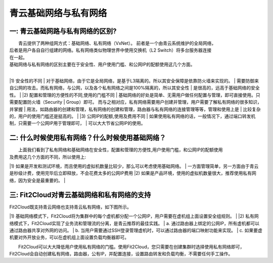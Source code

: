 青云基础网络与私有网络
=====================================

一: 青云基础网路与私有网络的区别?
----------------------------------------------------------------------------------------------

|    青云提供了两种组网方式：基础网络、私有网络（VxNet）。 前者是一个由青云系统维护的全局网络，
| 后者是用户各自自行组建的网络。私有网络类似物理世界中使用交换机（L2 Switch）将多台服务器连接
| 在一起。

|    基础网络与私有网络的区别主要在于安全性、用户使用门槛、和公网IP的配额使用这几个方面。
|
|1) 安全性的不同
|    对于基础网络，由于它是全局网络，是基于L3隔离的。所以其安全保障是依靠防火墙来实现的。
| 需要防御来自公网的攻击。而私有网络，与公网，以及各个私有网络之间是100%隔离的，所以其安全性
| 是很高的，远高于基础网络的安全性。
|
|2) 配置和管理的方便性的不同,使用的门槛不同
|   基础网络的好处是简单、无需用户做任何配置与管理，即可直接使用。只需要配置防火墙（Security
|  Group）即可。 而与之相对应，私有网络需要用户创建并管理，用户需要了解私有网络的很多知识，并掌握
| 用法，如路由器的创建和管理，私有网络的创建和管理，路由器与私有网络的连接管理等等，管理和使用上是
| 比较复杂的，用户的使用门槛还是挺高的。
|    
|3) 公网IP的配额,使用及费用不同
|   如果使用私有网络的话，一般情况下，通过端口转发机制，只需要一个公网IP用于管理即可，
| 可以大大节省公网IP的使用。  

二: 什么时候使用私有网络？什么时候使用基础网络？
----------------------------------------------------------------------------------------------

|   上面我们看到了私有网络和基础网络在安全性，配置和管理的方便性,用户使用门槛，和公网IP的配额使用
| 及费用这几个方面的不同，所以使用上:
|1) 如果是开发和测试环境，而且使用的虚拟机数量比较少，那么可以考虑使用基础网络。
| 一方面管理简单，另一方面由于青云是秒级计费，使用完毕后立即释放，不会花费太多的公网IP费用
|2) 如果是产品环境，使用的虚拟机数量很大，推荐使用私有网络，因为安全是最重要的。
|

三: Fit2Cloud对青云基础网络和私有网络的支持
----------------------------------------------------------------------------------------------

|    Fit2Cloud既支持青云网络也支持青云私有网络，如下图所示。

.. image:: _static/090-qingcloud-two-networks.png

|1) 基础网络模式下，Fit2Cloud将为集群中的每个虚机都分配一个公网IP，用户需要在虚机组上面设置安全组规则。
|
|2) 私有网络模式下，Fit2Cloud实现了业务流和管理流的分离，是青云推荐的最佳实践。
| a. 通过路由器上绑定的公网IP，所有虚机都可以通过路由器共享对外网的访问。
| b. 当用户需要通过SSH登录管理虚机时，可以通过路由器的端口映射功能来实现。
| c. 如果要虚机要对外开放业务，可以在虚机组上面设置负载均衡器即可。 
  
|   Fit2Cloud可以大大降低用户使用私有网络的门槛。使用Fit2Cloud，您只需要在创建集群时选择使用私有网络即可，
| Fit2Cloud会自动创建私有网络，路由器，公有IP，并配置连接，设置路由转发和负载均衡，不需要任何手工操作。
